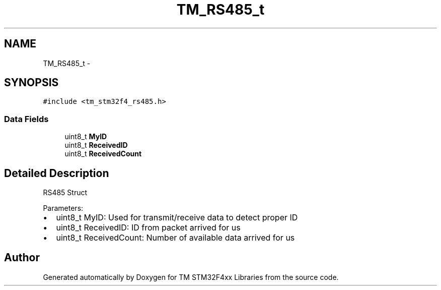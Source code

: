.TH "TM_RS485_t" 3 "Wed Mar 18 2015" "Version v1.0.0" "TM STM32F4xx Libraries" \" -*- nroff -*-
.ad l
.nh
.SH NAME
TM_RS485_t \- 
.SH SYNOPSIS
.br
.PP
.PP
\fC#include <tm_stm32f4_rs485\&.h>\fP
.SS "Data Fields"

.in +1c
.ti -1c
.RI "uint8_t \fBMyID\fP"
.br
.ti -1c
.RI "uint8_t \fBReceivedID\fP"
.br
.ti -1c
.RI "uint8_t \fBReceivedCount\fP"
.br
.in -1c
.SH "Detailed Description"
.PP 
RS485 Struct
.PP
Parameters:
.IP "\(bu" 2
uint8_t MyID: Used for transmit/receive data to detect proper ID
.IP "\(bu" 2
uint8_t ReceivedID: ID from packet arrived for us
.IP "\(bu" 2
uint8_t ReceivedCount: Number of available data arrived for us 
.PP


.SH "Author"
.PP 
Generated automatically by Doxygen for TM STM32F4xx Libraries from the source code\&.
